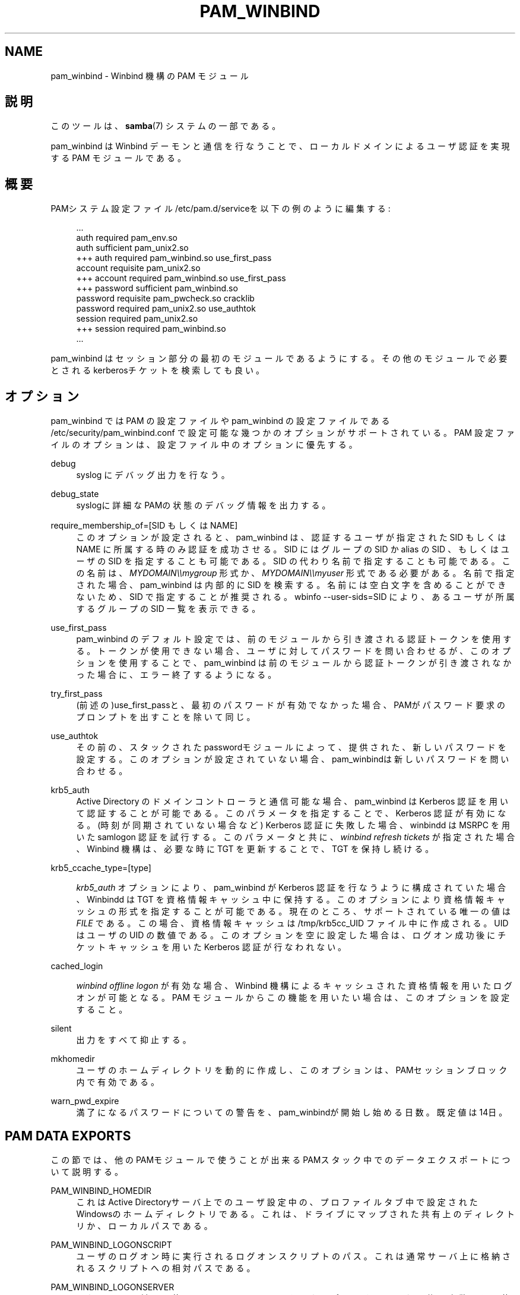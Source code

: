 '\" t
.\"     Title: pam_winbind
.\"    Author: [FIXME: author] [see http://docbook.sf.net/el/author]
.\" Generator: DocBook XSL Stylesheets v1.75.2 <http://docbook.sf.net/>
.\"      Date: 11/12/2010
.\"    Manual: 8
.\"    Source: Samba 3.5
.\"  Language: English
.\"
.TH "PAM_WINBIND" "8" "11/12/2010" "Samba 3\&.5" "8"
.\" -----------------------------------------------------------------
.\" * set default formatting
.\" -----------------------------------------------------------------
.\" disable hyphenation
.nh
.\" disable justification (adjust text to left margin only)
.ad l
.\" -----------------------------------------------------------------
.\" * MAIN CONTENT STARTS HERE *
.\" -----------------------------------------------------------------
.SH "NAME"
pam_winbind \- Winbind 機構の PAM モジュール
.SH "説明"
.PP
このツールは、\fBsamba\fR(7)
システムの一部である。
.PP
pam_winbind は Winbind デーモンと通信を行なうことで、 ローカルドメインによるユーザ認証を実現する PAM モジュールである。
.SH "概要"
.PP
PAMシステム設定ファイル/etc/pam\&.d/serviceを以下の例のように編集する:
.sp
.if n \{\
.RS 4
.\}
.nf
                            \&.\&.\&.
                            auth      required        pam_env\&.so
                            auth      sufficient      pam_unix2\&.so
                        +++ auth      required        pam_winbind\&.so  use_first_pass
                            account   requisite       pam_unix2\&.so
                        +++ account   required        pam_winbind\&.so  use_first_pass
                        +++ password  sufficient      pam_winbind\&.so
                            password  requisite       pam_pwcheck\&.so  cracklib
                            password  required        pam_unix2\&.so    use_authtok
                            session   required        pam_unix2\&.so
                        +++ session   required        pam_winbind\&.so
                            \&.\&.\&.
                
.fi
.if n \{\
.RE
.\}
.sp
pam_winbind はセッション部分の最初のモジュールであるようにする。その他のモジュール で必要とされるkerberosチケットを検索しても良い。
.SH "オプション"
.PP
pam_winbind では PAM の設定ファイルや pam_winbind の設定ファイルである
/etc/security/pam_winbind\&.conf
で設定可能な幾つかのオプションがサポートされている。 PAM 設定ファイルのオプションは、設定ファイル中のオプションに優先する。
.PP
debug
.RS 4
syslog にデバッグ出力を行なう。
.RE
.PP
debug_state
.RS 4
syslogに詳細なPAMの状態のデバッグ情報を出力する。
.RE
.PP
require_membership_of=[SID もしくは NAME]
.RS 4
このオプションが設定されると、 pam_winbind は、認証するユーザが指定された SID もしくは NAME に所属する時のみ認証を成功させる。 SID にはグループの SID か alias の SID 、もしくはユーザの SID を指定することも可能である。 SID の代わり名前で指定することも可能である。 この名前は、
\fIMYDOMAIN\e\emygroup\fR
形式か、
\fIMYDOMAIN\e\emyuser\fR
形式である必要がある。 名前で指定された場合、pam_winbind は内部的に SID を検索する。 名前には空白文字を含めることができないため、SID で指定することが推奨される。
wbinfo \-\-user\-sids=SID
により、あるユーザが所属するグループの SID 一覧を表示できる。
.RE
.PP
use_first_pass
.RS 4
pam_winbind のデフォルト設定では、前のモジュールから引き渡される認証トークンを使用する。 トークンが使用できない場合、ユーザに対してパスワードを問い合わせるが、このオプションを 使用することで、pam_winbind は前のモジュールから認証トークンが引き渡されなかった場合に、 エラー終了するようになる。
.RE
.PP
try_first_pass
.RS 4
(前述の)use_first_passと、最初のパスワードが有効でなかった場合、PAMがパスワード要求の プロンプトを出すことを除いて同じ。
.RE
.PP
use_authtok
.RS 4
その前の、スタックされたpasswordモジュールによって、 提供された、新しいパスワードを設定する。このオプションが 設定されていない場合、pam_winbindは新しいパスワードを 問い合わせる。
.RE
.PP
krb5_auth
.RS 4
Active Directory のドメインコントローラと通信可能な場合、 pam_winbind は Kerberos 認証を用いて認証することが可能である。 このパラメータを指定することで、Kerberos 認証が有効になる。 (時刻が同期されていない場合など) Kerberos 認証に失敗した場合、 winbindd は MSRPC を用いた samlogon 認証を試行する。 このパラメータと共に、
\fIwinbind refresh tickets\fR
が指定された場合、 Winbind 機構は、必要な時に TGT を更新することで、TGT を保持し続ける。
.RE
.PP
krb5_ccache_type=[type]
.RS 4

\fIkrb5_auth\fR
オプションにより、pam_winbind が Kerberos 認証を行なうように構成されていた場合、 Winbindd は TGT を資格情報キャッシュ中に保持する。 このオプションにより資格情報キャッシュの形式を指定することが可能である。 現在のところ、サポートされている唯一の値は
\fIFILE\fR
である。 この場合、資格情報キャッシュは /tmp/krb5cc_UID ファイル中に作成される。UID はユーザの UID の数値である。 このオプションを空に設定した場合は、ログオン成功後にチケットキャッシュを用いた Kerberos 認証が行なわれない。
.RE
.PP
cached_login
.RS 4

\fIwinbind offline logon\fR
が有効な場合、Winbind 機構によるキャッシュされた 資格情報を用いたログオンが可能となる。 PAM モジュールからこの機能を用いたい場合は、このオプションを設定すること。
.RE
.PP
silent
.RS 4
出力をすべて抑止する。
.RE
.PP
mkhomedir
.RS 4
ユーザのホームディレクトリを動的に作成し、このオプションは、 PAMセッションブロック内で有効である。
.RE
.PP
warn_pwd_expire
.RS 4
満了になるパスワードについての警告を、pam_winbindが開始し始める日数。 既定値は14日。
.RE
.SH "PAM DATA EXPORTS"
.PP
この節では、他のPAMモジュールで使うことが出来るPAMスタック中での データエクスポートについて説明する。
.PP
PAM_WINBIND_HOMEDIR
.RS 4
これはActive Directoryサーバ上でのユーザ設定中の、 プロファイルタブ中で設定されたWindowsのホームディレクトリ である。これは、ドライブにマップされた共有上のディレクトリか、 ローカルパスである。
.RE
.PP
PAM_WINBIND_LOGONSCRIPT
.RS 4
ユーザのログオン時に実行されるログオンスクリプトのパス。これは 通常サーバ上に格納されるスクリプトへの相対パスである。
.RE
.PP
PAM_WINBIND_LOGONSERVER
.RS 4
これは認証に対して使うActive Directoryサーバをエクスポートする。 これは後で変数として使うことが出来る。
.RE
.PP
PAM_WINBIND_PROFILEPATH
.RS 4
これはユーザ設定中のプロファイルタブ中のプロファイルパス設定である。 通常、共有上のこのディレクトリとホームディレクトリは同期している。
.RE
.SH "関連項目"
.PP
\fBwbinfo\fR(1),
\fBwinbindd\fR(8),
\fBsmb.conf\fR(5)
.SH "バージョン"
.PP
このマニュアルページは、Samba バージョン 3用に記述されている。
.SH "著者"
.PP
オリジナルの Samba ソフトウェアと関連するユーティリティは、 Andrew Tridgell によって作られた。 Samba は現在、Linux カーネルが開発されているような方法でのオープンソースプロジェクトである Samba Team によって開発されている。
.PP
このマニュアルページは Jelmer Vernooij と Guenther Deschner によって作られた。
.SH "日本語訳"
.PP
このマニュアルページは Samba 3\&.3\&.6 \- 3\&.5\&.6 対応のものである。
.PP
Samba 3\&.0\&.23 \- Samba 3\&.0\&.24 対応の翻訳は、たかはしもとのぶ (monyo@samba\&.gr\&.jp) によって行なわれた。
.PP
Samba 3\&.2\&.4 \- 3\&.5\&.6 対応の翻訳は、太田俊哉 (ribbon@samba\&.gr\&.jp) によって行なわれた。
